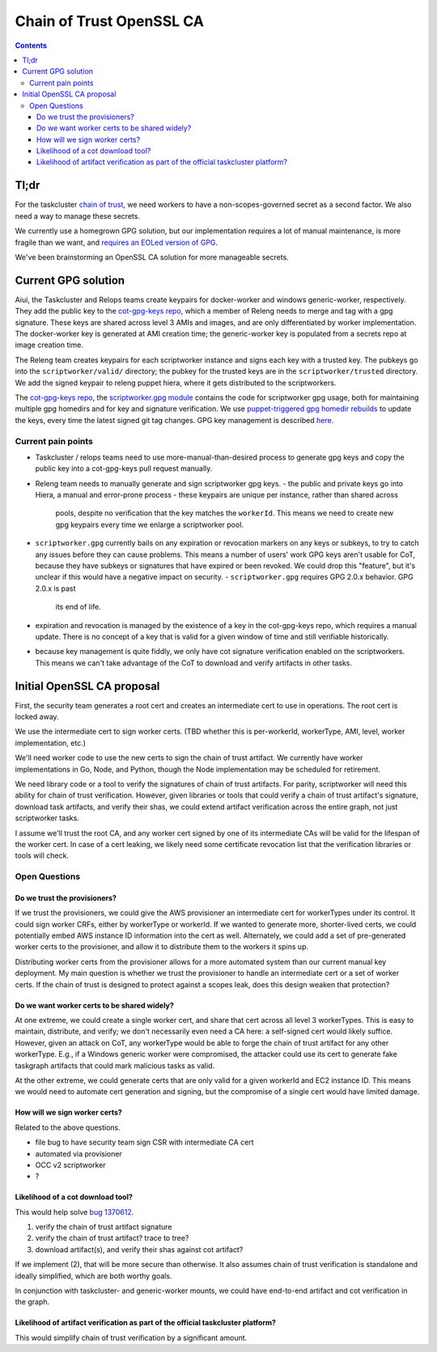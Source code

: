 Chain of Trust OpenSSL CA
=========================

.. contents::

Tl;dr
-----

For the taskcluster `chain of
trust <http://scriptworker.readthedocs.io/en/latest/chain_of_trust.html>`__,
we need workers to have a non-scopes-governed secret as a second factor.
We also need a way to manage these secrets.

We currently use a homegrown GPG solution, but our implementation
requires a lot of manual maintenance, is more fragile than we want, and
`requires an EOLed version of
GPG <https://github.com/mozilla-releng/scriptworker/issues/124>`__.

We've been brainstorming an OpenSSL CA solution for more manageable
secrets.

Current GPG solution
--------------------

Aiui, the Taskcluster and Relops teams create keypairs for docker-worker
and windows generic-worker, respectively. They add the public key to the
`cot-gpg-keys repo <https://github.com/mozilla-releng/cot-gpg-keys>`__,
which a member of Releng needs to merge and tag with a gpg signature.
These keys are shared across level 3 AMIs and images, and are only
differentiated by worker implementation. The docker-worker key is
generated at AMI creation time; the generic-worker key is populated from
a secrets repo at image creation time.

The Releng team creates keypairs for each scriptworker instance and
signs each key with a trusted key. The pubkeys go into the
``scriptworker/valid/`` directory; the pubkey for the trusted keys are
in the ``scriptworker/trusted`` directory. We add the signed
keypair to releng puppet hiera, where it gets distributed to the scriptworkers.

The `cot-gpg-keys
repo <https://github.com/mozilla-releng/cot-gpg-keys>`__, the
`scriptworker.gpg module <https://github.com/mozilla-releng/scriptworker/blob/master/scriptworker/gpg.py>`__
contains the code for scriptworker gpg usage, both for maintaining
multiple gpg homedirs and for key and signature verification. We use
`puppet-triggered gpg homedir
rebuilds <https://hg.mozilla.org/build/puppet/file/d90611235731/modules/scriptworker/manifests/chain_of_trust.pp#l61>`__
to update the keys, every time the latest signed git tag changes. GPG
key management is described
`here <http://scriptworker.readthedocs.io/en/latest/chain_of_trust.html#chain-of-trust-gpg-key-management>`__.

Current pain points
~~~~~~~~~~~~~~~~~~~

-  Taskcluster / relops teams need to use more-manual-than-desired
   process to generate gpg keys and copy the public key into a
   cot-gpg-keys pull request manually.
-  Releng team needs to manually generate and sign scriptworker gpg
   keys.
   -  the public and private keys go into Hiera, a manual and error-prone
   process
   -  these keypairs are unique per instance, rather than shared across
      pools, despite no verification that the key matches the ``workerId``.
      This means we need to create new gpg keypairs every time we enlarge a
      scriptworker pool.
-  ``scriptworker.gpg`` currently bails on any expiration or revocation
   markers on any keys or subkeys, to try to catch any issues before
   they can cause problems. This means a number of users' work GPG keys
   aren't usable for CoT, because they have subkeys or signatures that
   have expired or been revoked. We could drop this "feature", but it's
   unclear if this would have a negative impact on security.
   -  ``scriptworker.gpg`` requires GPG 2.0.x behavior. GPG 2.0.x is past
      its end of life.
-  expiration and revocation is managed by the existence of a key in the
   cot-gpg-keys repo, which requires a manual update. There is no
   concept of a key that is valid for a given window of time and still
   verifiable historically.
-  because key management is quite fiddly, we only have cot signature
   verification enabled on the scriptworkers. This means we can't take
   advantage of the CoT to download and verify artifacts in other tasks.

Initial OpenSSL CA proposal
---------------------------

First, the security team generates a root cert and creates an
intermediate cert to use in operations. The root cert is locked away.

We use the intermediate cert to sign worker certs. (TBD whether this is
per-workerId, workerType, AMI, level, worker implementation, etc.)

We'll need worker code to use the new certs to sign the chain of trust
artifact. We currently have worker implementations in Go, Node, and
Python, though the Node implementation may be scheduled for retirement.

We need library code or a tool to verify the signatures of chain of
trust artifacts. For parity, scriptworker will need this ability for
chain of trust verification. However, given libraries or tools that
could verify a chain of trust artifact's signature, download task
artifacts, and verify their shas, we could extend artifact verification
across the entire graph, not just scriptworker tasks.

I assume we'll trust the root CA, and any worker cert signed by one of
its intermediate CAs will be valid for the lifespan of the worker cert.
In case of a cert leaking, we likely need some certificate revocation
list that the verification libraries or tools will check.

Open Questions
~~~~~~~~~~~~~~

Do we trust the provisioners?
^^^^^^^^^^^^^^^^^^^^^^^^^^^^^

If we trust the provisioners, we could give the AWS provisioner an
intermediate cert for workerTypes under its control. It could sign
worker CRFs, either by workerType or workerId. If we wanted to generate
more, shorter-lived certs, we could potentially embed AWS instance ID
information into the cert as well. Alternately, we could add a set of
pre-generated worker certs to the provisioner, and allow it to
distribute them to the workers it spins up.

Distributing worker certs from the provisioner allows for a more
automated system than our current manual key deployment. My main
question is whether we trust the provisioner to handle an intermediate
cert or a set of worker certs. If the chain of trust is designed to
protect against a scopes leak, does this design weaken that protection?

Do we want worker certs to be shared widely?
^^^^^^^^^^^^^^^^^^^^^^^^^^^^^^^^^^^^^^^^^^^^

At one extreme, we could create a single worker cert, and share that
cert across all level 3 workerTypes. This is easy to maintain,
distribute, and verify; we don't necessarily even need a CA here: a
self-signed cert would likely suffice. However, given an attack on CoT,
any workerType would be able to forge the chain of trust artifact for
any other workerType. E.g., if a Windows generic worker were
compromised, the attacker could use its cert to generate fake taskgraph
artifacts that could mark malicious tasks as valid.

At the other extreme, we could generate certs that are only valid for a
given workerId and EC2 instance ID. This means we would need to automate
cert generation and signing, but the compromise of a single cert would
have limited damage.

How will we sign worker certs?
^^^^^^^^^^^^^^^^^^^^^^^^^^^^^^

Related to the above questions.

-  file bug to have security team sign CSR with intermediate CA cert
-  automated via provisioner
-  OCC v2 scriptworker
-  ?

Likelihood of a cot download tool?
^^^^^^^^^^^^^^^^^^^^^^^^^^^^^^^^^^

This would help solve `bug
1370612 <https://bugzilla.mozilla.org/show_bug.cgi?id=1370612>`__.

1. verify the chain of trust artifact signature
2. verify the chain of trust artifact? trace to tree?
3. download artifact(s), and verify their shas against cot artifact?

If we implement (2), that will be more secure than otherwise. It also
assumes chain of trust verification is standalone and ideally
simplified, which are both worthy goals.

In conjunction with taskcluster- and generic-worker mounts, we could
have end-to-end artifact and cot verification in the graph.

Likelihood of artifact verification as part of the official taskcluster platform?
^^^^^^^^^^^^^^^^^^^^^^^^^^^^^^^^^^^^^^^^^^^^^^^^^^^^^^^^^^^^^^^^^^^^^^^^^^^^^^^^^

This would simplify chain of trust verification by a significant amount.
